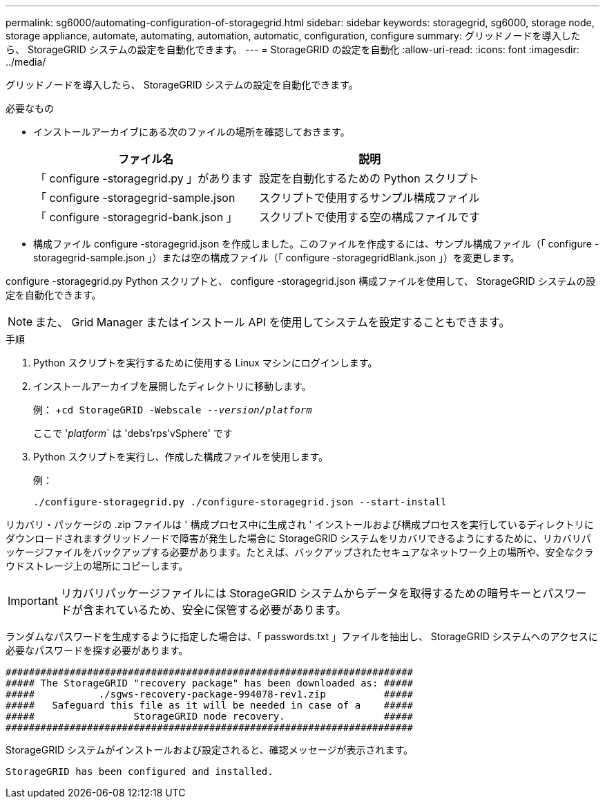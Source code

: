 ---
permalink: sg6000/automating-configuration-of-storagegrid.html 
sidebar: sidebar 
keywords: storagegrid, sg6000, storage node, storage appliance, automate, automating, automation, automatic, configuration, configure 
summary: グリッドノードを導入したら、 StorageGRID システムの設定を自動化できます。 
---
= StorageGRID の設定を自動化
:allow-uri-read: 
:icons: font
:imagesdir: ../media/


[role="lead"]
グリッドノードを導入したら、 StorageGRID システムの設定を自動化できます。

.必要なもの
* インストールアーカイブにある次のファイルの場所を確認しておきます。
+
|===
| ファイル名 | 説明 


 a| 
「 configure -storagegrid.py 」があります
 a| 
設定を自動化するための Python スクリプト



 a| 
「 configure -storagegrid-sample.json
 a| 
スクリプトで使用するサンプル構成ファイル



 a| 
「 configure -storagegrid-bank.json 」
 a| 
スクリプトで使用する空の構成ファイルです

|===
* 構成ファイル configure -storagegrid.json を作成しました。このファイルを作成するには、サンプル構成ファイル（「 configure -storagegrid-sample.json 」）または空の構成ファイル（「 configure -storagegridBlank.json 」）を変更します。


configure -storagegrid.py Python スクリプトと、 configure -storagegrid.json 構成ファイルを使用して、 StorageGRID システムの設定を自動化できます。


NOTE: また、 Grid Manager またはインストール API を使用してシステムを設定することもできます。

.手順
. Python スクリプトを実行するために使用する Linux マシンにログインします。
. インストールアーカイブを展開したディレクトリに移動します。
+
例： +`cd StorageGRID -Webscale --_version/platform_`

+
ここで '_platform_` は 'debs'rps`'vSphere' です

. Python スクリプトを実行し、作成した構成ファイルを使用します。
+
例：

+
[listing]
----
./configure-storagegrid.py ./configure-storagegrid.json --start-install
----


リカバリ・パッケージの .zip ファイルは ' 構成プロセス中に生成され ' インストールおよび構成プロセスを実行しているディレクトリにダウンロードされますグリッドノードで障害が発生した場合に StorageGRID システムをリカバリできるようにするために、リカバリパッケージファイルをバックアップする必要があります。たとえば、バックアップされたセキュアなネットワーク上の場所や、安全なクラウドストレージ上の場所にコピーします。


IMPORTANT: リカバリパッケージファイルには StorageGRID システムからデータを取得するための暗号キーとパスワードが含まれているため、安全に保管する必要があります。

ランダムなパスワードを生成するように指定した場合は、「 passwords.txt 」ファイルを抽出し、 StorageGRID システムへのアクセスに必要なパスワードを探す必要があります。

[listing]
----
######################################################################
##### The StorageGRID "recovery package" has been downloaded as: #####
#####           ./sgws-recovery-package-994078-rev1.zip          #####
#####   Safeguard this file as it will be needed in case of a    #####
#####                 StorageGRID node recovery.                 #####
######################################################################
----
StorageGRID システムがインストールおよび設定されると、確認メッセージが表示されます。

[listing]
----
StorageGRID has been configured and installed.
----